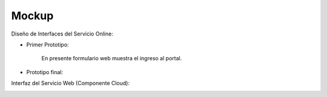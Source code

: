 ===================
Mockup
===================



Diseño de Interfaces del Servicio Online:

* Primer Prototipo:

	En presente formulario web muestra el ingreso al portal.
	
.. image:: image/Mockup_ClienteWeb_Prototipo_01.PNG

	El usuario tiene como primera opción seleccionar el Documento para extraer el Texto, 
	lo que habre una ventana windows para elegir el documento pdf, y a continuacion debe
	procesar el documento.
	
.. image:: image/Mockup_ClienteWeb_Prototipo_02.PNG

	Posteriormente el Servicio Online PDF le mostrara el Texto.
	
.. image:: image/Mockup_ClienteWeb_Prototipo_03.PNG

* Prototipo final:

.. image:: image/Mockup_v01.PNG

Interfaz del Servicio Web (Componente Cloud):

.. image:: image/Mockup_v02_ServiceWeb.PNG
